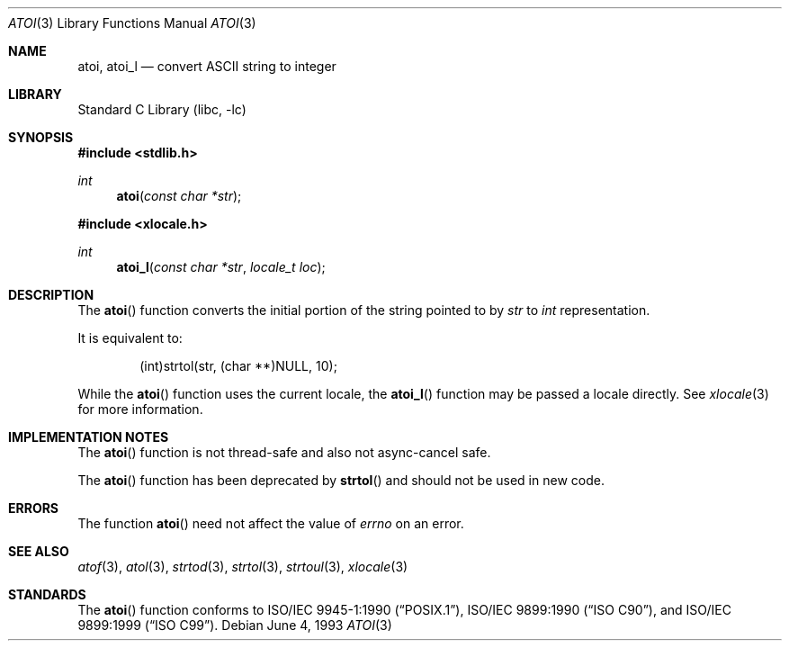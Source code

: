 .\" Copyright (c) 1990, 1991, 1993
.\"	The Regents of the University of California.  All rights reserved.
.\"
.\" This code is derived from software contributed to Berkeley by
.\" the American National Standards Committee X3, on Information
.\" Processing Systems.
.\"
.\" Redistribution and use in source and binary forms, with or without
.\" modification, are permitted provided that the following conditions
.\" are met:
.\" 1. Redistributions of source code must retain the above copyright
.\"    notice, this list of conditions and the following disclaimer.
.\" 2. Redistributions in binary form must reproduce the above copyright
.\"    notice, this list of conditions and the following disclaimer in the
.\"    documentation and/or other materials provided with the distribution.
.\" 3. All advertising materials mentioning features or use of this software
.\"    must display the following acknowledgement:
.\"	This product includes software developed by the University of
.\"	California, Berkeley and its contributors.
.\" 4. Neither the name of the University nor the names of its contributors
.\"    may be used to endorse or promote products derived from this software
.\"    without specific prior written permission.
.\"
.\" THIS SOFTWARE IS PROVIDED BY THE REGENTS AND CONTRIBUTORS ``AS IS'' AND
.\" ANY EXPRESS OR IMPLIED WARRANTIES, INCLUDING, BUT NOT LIMITED TO, THE
.\" IMPLIED WARRANTIES OF MERCHANTABILITY AND FITNESS FOR A PARTICULAR PURPOSE
.\" ARE DISCLAIMED.  IN NO EVENT SHALL THE REGENTS OR CONTRIBUTORS BE LIABLE
.\" FOR ANY DIRECT, INDIRECT, INCIDENTAL, SPECIAL, EXEMPLARY, OR CONSEQUENTIAL
.\" DAMAGES (INCLUDING, BUT NOT LIMITED TO, PROCUREMENT OF SUBSTITUTE GOODS
.\" OR SERVICES; LOSS OF USE, DATA, OR PROFITS; OR BUSINESS INTERRUPTION)
.\" HOWEVER CAUSED AND ON ANY THEORY OF LIABILITY, WHETHER IN CONTRACT, STRICT
.\" LIABILITY, OR TORT (INCLUDING NEGLIGENCE OR OTHERWISE) ARISING IN ANY WAY
.\" OUT OF THE USE OF THIS SOFTWARE, EVEN IF ADVISED OF THE POSSIBILITY OF
.\" SUCH DAMAGE.
.\"
.\"     @(#)atoi.3	8.1 (Berkeley) 6/4/93
.\" $FreeBSD: src/lib/libc/stdlib/atoi.3,v 1.12 2002/12/18 13:33:03 ru Exp $
.\"
.Dd June 4, 1993
.Dt ATOI 3
.Os
.Sh NAME
.Nm atoi ,
.Nm atoi_l
.Nd convert
.Tn ASCII
string to integer
.Sh LIBRARY
.Lb libc
.Sh SYNOPSIS
.In stdlib.h
.Ft int
.Fn atoi "const char *str"
.In xlocale.h
.Ft int
.Fn atoi_l "const char *str" "locale_t loc"
.Sh DESCRIPTION
The
.Fn atoi
function converts the initial portion of the string pointed to by
.Fa str
to
.Vt int
representation.
.Pp
It is equivalent to:
.Bd -literal -offset indent
(int)strtol(str, (char **)NULL, 10);
.Ed
.Pp
While the
.Fn atoi
function uses the current locale, the
.Fn atoi_l
function may be passed a locale directly. See
.Xr xlocale 3
for more information.
.Sh IMPLEMENTATION NOTES
The
.Fn atoi
function is not thread-safe and also not async-cancel safe.
.Pp
The
.Fn atoi
function has been deprecated by
.Fn strtol
and should not be used in new code.
.Sh ERRORS
The function
.Fn atoi
need not affect the value of
.Va errno
on an error.
.Sh SEE ALSO
.Xr atof 3 ,
.Xr atol 3 ,
.Xr strtod 3 ,
.Xr strtol 3 ,
.Xr strtoul 3 ,
.Xr xlocale 3
.Sh STANDARDS
The
.Fn atoi
function conforms to
.St -p1003.1-90 ,
.St -isoC ,
and
.St -isoC-99 .
